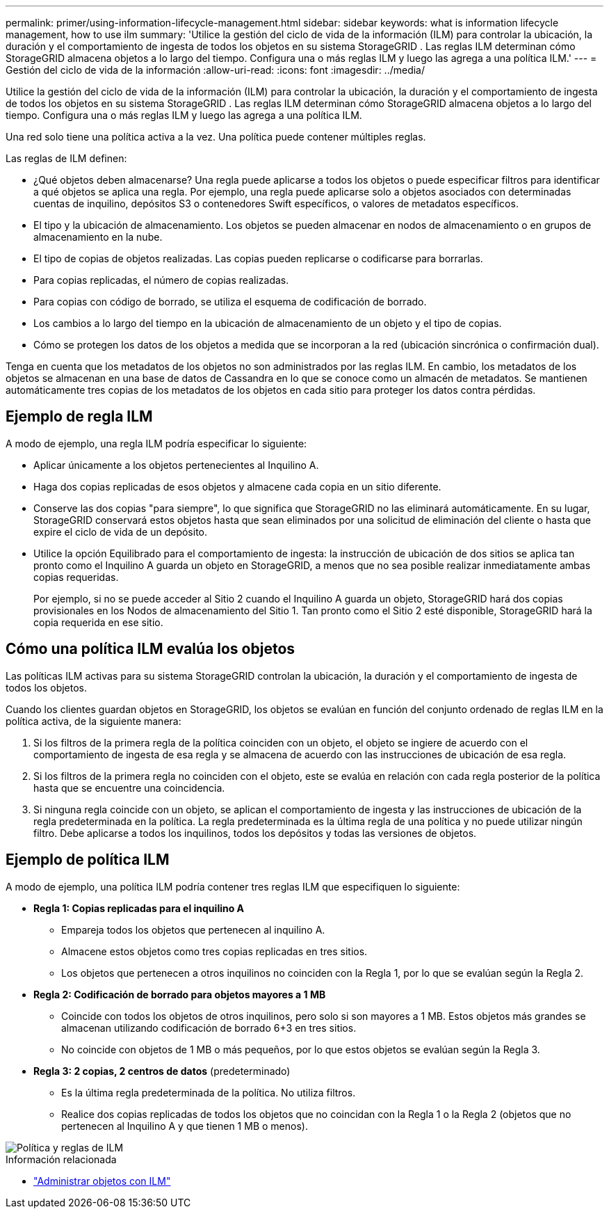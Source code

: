 ---
permalink: primer/using-information-lifecycle-management.html 
sidebar: sidebar 
keywords: what is information lifecycle management, how to use ilm 
summary: 'Utilice la gestión del ciclo de vida de la información (ILM) para controlar la ubicación, la duración y el comportamiento de ingesta de todos los objetos en su sistema StorageGRID . Las reglas ILM determinan cómo StorageGRID almacena objetos a lo largo del tiempo. Configura una o más reglas ILM y luego las agrega a una política ILM.' 
---
= Gestión del ciclo de vida de la información
:allow-uri-read: 
:icons: font
:imagesdir: ../media/


[role="lead"]
Utilice la gestión del ciclo de vida de la información (ILM) para controlar la ubicación, la duración y el comportamiento de ingesta de todos los objetos en su sistema StorageGRID . Las reglas ILM determinan cómo StorageGRID almacena objetos a lo largo del tiempo. Configura una o más reglas ILM y luego las agrega a una política ILM.

Una red solo tiene una política activa a la vez.  Una política puede contener múltiples reglas.

Las reglas de ILM definen:

* ¿Qué objetos deben almacenarse? Una regla puede aplicarse a todos los objetos o puede especificar filtros para identificar a qué objetos se aplica una regla. Por ejemplo, una regla puede aplicarse solo a objetos asociados con determinadas cuentas de inquilino, depósitos S3 o contenedores Swift específicos, o valores de metadatos específicos.
* El tipo y la ubicación de almacenamiento.  Los objetos se pueden almacenar en nodos de almacenamiento o en grupos de almacenamiento en la nube.
* El tipo de copias de objetos realizadas.  Las copias pueden replicarse o codificarse para borrarlas.
* Para copias replicadas, el número de copias realizadas.
* Para copias con código de borrado, se utiliza el esquema de codificación de borrado.
* Los cambios a lo largo del tiempo en la ubicación de almacenamiento de un objeto y el tipo de copias.
* Cómo se protegen los datos de los objetos a medida que se incorporan a la red (ubicación sincrónica o confirmación dual).


Tenga en cuenta que los metadatos de los objetos no son administrados por las reglas ILM.  En cambio, los metadatos de los objetos se almacenan en una base de datos de Cassandra en lo que se conoce como un almacén de metadatos.  Se mantienen automáticamente tres copias de los metadatos de los objetos en cada sitio para proteger los datos contra pérdidas.



== Ejemplo de regla ILM

A modo de ejemplo, una regla ILM podría especificar lo siguiente:

* Aplicar únicamente a los objetos pertenecientes al Inquilino A.
* Haga dos copias replicadas de esos objetos y almacene cada copia en un sitio diferente.
* Conserve las dos copias "para siempre", lo que significa que StorageGRID no las eliminará automáticamente.  En su lugar, StorageGRID conservará estos objetos hasta que sean eliminados por una solicitud de eliminación del cliente o hasta que expire el ciclo de vida de un depósito.
* Utilice la opción Equilibrado para el comportamiento de ingesta: la instrucción de ubicación de dos sitios se aplica tan pronto como el Inquilino A guarda un objeto en StorageGRID, a menos que no sea posible realizar inmediatamente ambas copias requeridas.
+
Por ejemplo, si no se puede acceder al Sitio 2 cuando el Inquilino A guarda un objeto, StorageGRID hará dos copias provisionales en los Nodos de almacenamiento del Sitio 1.  Tan pronto como el Sitio 2 esté disponible, StorageGRID hará la copia requerida en ese sitio.





== Cómo una política ILM evalúa los objetos

Las políticas ILM activas para su sistema StorageGRID controlan la ubicación, la duración y el comportamiento de ingesta de todos los objetos.

Cuando los clientes guardan objetos en StorageGRID, los objetos se evalúan en función del conjunto ordenado de reglas ILM en la política activa, de la siguiente manera:

. Si los filtros de la primera regla de la política coinciden con un objeto, el objeto se ingiere de acuerdo con el comportamiento de ingesta de esa regla y se almacena de acuerdo con las instrucciones de ubicación de esa regla.
. Si los filtros de la primera regla no coinciden con el objeto, este se evalúa en relación con cada regla posterior de la política hasta que se encuentre una coincidencia.
. Si ninguna regla coincide con un objeto, se aplican el comportamiento de ingesta y las instrucciones de ubicación de la regla predeterminada en la política.  La regla predeterminada es la última regla de una política y no puede utilizar ningún filtro.  Debe aplicarse a todos los inquilinos, todos los depósitos y todas las versiones de objetos.




== Ejemplo de política ILM

A modo de ejemplo, una política ILM podría contener tres reglas ILM que especifiquen lo siguiente:

* *Regla 1: Copias replicadas para el inquilino A*
+
** Empareja todos los objetos que pertenecen al inquilino A.
** Almacene estos objetos como tres copias replicadas en tres sitios.
** Los objetos que pertenecen a otros inquilinos no coinciden con la Regla 1, por lo que se evalúan según la Regla 2.


* *Regla 2: Codificación de borrado para objetos mayores a 1 MB*
+
** Coincide con todos los objetos de otros inquilinos, pero solo si son mayores a 1 MB.  Estos objetos más grandes se almacenan utilizando codificación de borrado 6+3 en tres sitios.
** No coincide con objetos de 1 MB o más pequeños, por lo que estos objetos se evalúan según la Regla 3.


* *Regla 3: 2 copias, 2 centros de datos* (predeterminado)
+
** Es la última regla predeterminada de la política.  No utiliza filtros.
** Realice dos copias replicadas de todos los objetos que no coincidan con la Regla 1 o la Regla 2 (objetos que no pertenecen al Inquilino A y que tienen 1 MB o menos).




image::../media/ilm_policy_and_rules.png[Política y reglas de ILM]

.Información relacionada
* link:../ilm/index.html["Administrar objetos con ILM"]

